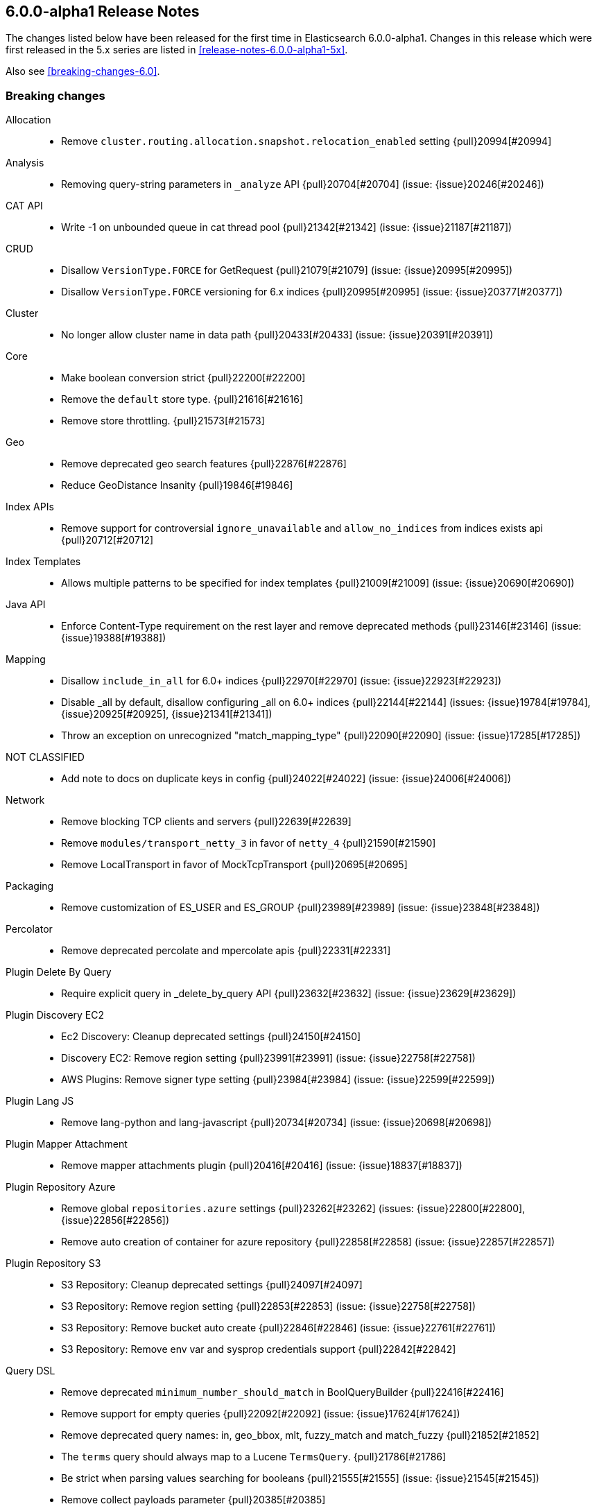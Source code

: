 [[release-notes-6.0.0-alpha1]]
== 6.0.0-alpha1 Release Notes

The changes listed below have been released for the first time in Elasticsearch 6.0.0-alpha1. Changes in this release which were first released in the 5.x series are listed in <<release-notes-6.0.0-alpha1-5x>>.


Also see <<breaking-changes-6.0>>.

[[breaking-6.0.0-alpha1]]
[float]
=== Breaking changes

Allocation::
* Remove `cluster.routing.allocation.snapshot.relocation_enabled` setting {pull}20994[#20994]

Analysis::
* Removing query-string parameters in `_analyze` API {pull}20704[#20704] (issue: {issue}20246[#20246])

CAT API::
* Write -1 on unbounded queue in cat thread pool {pull}21342[#21342] (issue: {issue}21187[#21187])

CRUD::
* Disallow `VersionType.FORCE` for GetRequest {pull}21079[#21079] (issue: {issue}20995[#20995])
* Disallow `VersionType.FORCE` versioning for 6.x indices {pull}20995[#20995] (issue: {issue}20377[#20377])

Cluster::
* No longer allow cluster name in data path {pull}20433[#20433] (issue: {issue}20391[#20391])

Core::
* Make boolean conversion strict {pull}22200[#22200]
* Remove the `default` store type. {pull}21616[#21616]
* Remove store throttling. {pull}21573[#21573]

Geo::
* Remove deprecated geo search features {pull}22876[#22876]
* Reduce GeoDistance Insanity {pull}19846[#19846]

Index APIs::
* Remove support for controversial `ignore_unavailable` and `allow_no_indices` from indices exists api {pull}20712[#20712]

Index Templates::
* Allows multiple patterns to be specified for index templates {pull}21009[#21009] (issue: {issue}20690[#20690])

Java API::
* Enforce Content-Type requirement on the rest layer and remove deprecated methods {pull}23146[#23146] (issue: {issue}19388[#19388])

Mapping::
* Disallow `include_in_all` for 6.0+ indices {pull}22970[#22970] (issue: {issue}22923[#22923])
* Disable _all by default, disallow configuring _all on 6.0+ indices {pull}22144[#22144] (issues: {issue}19784[#19784], {issue}20925[#20925], {issue}21341[#21341])
* Throw an exception on unrecognized "match_mapping_type" {pull}22090[#22090] (issue: {issue}17285[#17285])

NOT CLASSIFIED::
* Add note to docs on duplicate keys in config {pull}24022[#24022] (issue: {issue}24006[#24006])

Network::
* Remove blocking TCP clients and servers {pull}22639[#22639]
* Remove `modules/transport_netty_3` in favor of `netty_4` {pull}21590[#21590]
* Remove LocalTransport in favor of MockTcpTransport {pull}20695[#20695]

Packaging::
* Remove customization of ES_USER and ES_GROUP {pull}23989[#23989] (issue: {issue}23848[#23848])

Percolator::
* Remove deprecated percolate and mpercolate apis {pull}22331[#22331]

Plugin Delete By Query::
* Require explicit query in _delete_by_query API {pull}23632[#23632] (issue: {issue}23629[#23629])

Plugin Discovery EC2::
* Ec2 Discovery: Cleanup deprecated settings {pull}24150[#24150]
* Discovery EC2: Remove region setting {pull}23991[#23991] (issue: {issue}22758[#22758])
* AWS Plugins: Remove signer type setting {pull}23984[#23984] (issue: {issue}22599[#22599])

Plugin Lang JS::
* Remove lang-python and lang-javascript {pull}20734[#20734] (issue: {issue}20698[#20698])

Plugin Mapper Attachment::
* Remove mapper attachments plugin {pull}20416[#20416] (issue: {issue}18837[#18837])

Plugin Repository Azure::
* Remove global `repositories.azure` settings {pull}23262[#23262] (issues: {issue}22800[#22800], {issue}22856[#22856])
* Remove auto creation of container for azure repository {pull}22858[#22858] (issue: {issue}22857[#22857])

Plugin Repository S3::
* S3 Repository: Cleanup deprecated settings {pull}24097[#24097]
* S3 Repository: Remove region setting {pull}22853[#22853] (issue: {issue}22758[#22758])
* S3 Repository: Remove bucket auto create {pull}22846[#22846] (issue: {issue}22761[#22761])
* S3 Repository: Remove env var and sysprop credentials support {pull}22842[#22842]

Query DSL::
* Remove deprecated `minimum_number_should_match` in BoolQueryBuilder {pull}22416[#22416]
* Remove support for empty queries {pull}22092[#22092] (issue: {issue}17624[#17624])
* Remove deprecated query names: in, geo_bbox, mlt, fuzzy_match and match_fuzzy {pull}21852[#21852]
* The `terms` query should always map to a Lucene `TermsQuery`. {pull}21786[#21786]
* Be strict when parsing values searching for booleans {pull}21555[#21555] (issue: {issue}21545[#21545])
* Remove collect payloads parameter {pull}20385[#20385]

REST::
* Remove ldjson support and document ndjson for bulk/msearch {pull}23049[#23049] (issue: {issue}23025[#23025])
* Enable strict duplicate checks for all XContent types {pull}22225[#22225] (issues: {issue}19614[#19614], {issue}22073[#22073])
* Enable strict duplicate checks for JSON content {pull}22073[#22073] (issue: {issue}19614[#19614])
* Remove lenient stats parsing {pull}21417[#21417] (issues: {issue}20722[#20722], {issue}21410[#21410])
* Remove allow unquoted JSON {pull}20388[#20388] (issues: {issue}17674[#17674], {issue}17801[#17801])
* Remove FORCE version_type {pull}20377[#20377] (issue: {issue}19769[#19769])

Scripting::
* Make dates be ReadableDateTimes in scripts {pull}22948[#22948] (issue: {issue}22875[#22875])
* Remove groovy scripting language {pull}21607[#21607]

Search::
* ProfileResult and CollectorResult should print machine readable timing information {pull}22561[#22561]
* Remove indices query {pull}21837[#21837] (issue: {issue}17710[#17710])
* Remove ignored type parameter in search_shards api {pull}21688[#21688]

Sequence IDs::
* Change certain replica failures not to fail the replica shard {pull}22874[#22874] (issue: {issue}10708[#10708])

Shadow Replicas::
* Remove shadow replicas {pull}23906[#23906] (issue: {issue}22024[#22024])



[[breaking-java-6.0.0-alpha1]]
[float]
=== Breaking Java changes

Network::
* Simplify TransportAddress {pull}20798[#20798]



[[deprecation-6.0.0-alpha1]]
[float]
=== Deprecations

Index Templates::
* Restore deprecation warning for invalid match_mapping_type values {pull}22304[#22304]

Internal::
* Deprecate XContentType auto detection methods in XContentFactory {pull}22181[#22181] (issue: {issue}19388[#19388])



[[feature-6.0.0-alpha1]]
[float]
=== New features

Core::
* Enable index-time sorting {pull}24055[#24055] (issue: {issue}6720[#6720])
* Add new ip_range field type {pull}24433[#24433]



[[enhancement-6.0.0-alpha1]]
[float]
=== Enhancements

Aggregations::
* Agg builder accessibility fixes {pull}24323[#24323]
* Remove support for the include/pattern syntax. {pull}23141[#23141] (issue: {issue}22933[#22933])
* Promote longs to doubles when a terms agg mixes decimal and non-decimal numbers {pull}22449[#22449] (issue: {issue}22232[#22232])

Analysis::
* Match- and MultiMatchQueryBuilder should only allow setting analyzer on string values {pull}23684[#23684] (issue: {issue}21665[#21665])

Bulk::
* Simplify bulk request execution  {pull}20109[#20109]

CRUD::
* Added validation for upsert request {pull}24282[#24282] (issue: {issue}16671[#16671])

Cluster::
* Separate publishing from applying cluster states {pull}24236[#24236]
* Adds cluster state size to /_cluster/state response {pull}23440[#23440] (issue: {issue}3415[#3415])

Core::
* Remove connect SocketPermissions from core {pull}22797[#22797]
* Add repository-url module and move URLRepository {pull}22752[#22752] (issue: {issue}22116[#22116])
* Remove accept SocketPermissions from core {pull}22622[#22622] (issue: {issue}22116[#22116])
* Move IfConfig.logIfNecessary call into bootstrap {pull}22455[#22455] (issue: {issue}22116[#22116])
* Remove artificial default processors limit {pull}20874[#20874] (issue: {issue}20828[#20828])
* Simplify write failure handling {pull}19105[#19105] (issue: {issue}20109[#20109])

Engine::
* Fill missing sequence IDs up to max sequence ID when recovering from store {pull}24238[#24238] (issue: {issue}10708[#10708])
* Use sequence numbers to identify out of order delivery in replicas & recovery {pull}24060[#24060] (issue: {issue}10708[#10708])
* Add replica ops with version conflict to translog {pull}22626[#22626]
* Clarify global checkpoint recovery {pull}21934[#21934] (issue: {issue}21254[#21254])

Internal::
* Try to convince the JVM not to lose stacktraces {pull}24426[#24426] (issue: {issue}24376[#24376])
* Make document write requests immutable {pull}23038[#23038]

Java High Level REST Client::
* Add info method to High Level Rest client {pull}23350[#23350]
* Add support for named xcontent parsers to high level REST client {pull}23328[#23328]
* Add BulkRequest support to High Level Rest client {pull}23312[#23312]
* Add UpdateRequest support to High Level Rest client {pull}23266[#23266]
* Add delete API to the High Level Rest Client {pull}23187[#23187]
* Add Index API to High Level Rest Client {pull}23040[#23040]
* Add get/exists method to RestHighLevelClient {pull}22706[#22706]
* Add fromxcontent methods to delete response {pull}22680[#22680] (issue: {issue}22229[#22229])
* Add parsing from xContent to SearchResponse {pull}22533[#22533]
* Add REST high level client gradle submodule and first simple method {pull}22371[#22371]

Java REST Client::
* Wrap rest httpclient with doPrivileged blocks {pull}22603[#22603] (issue: {issue}22116[#22116])

Mapping::
* Date detection should not rely on a hardcoded set of characters. {pull}22171[#22171] (issue: {issue}1694[#1694])

Network::
* Isolate SocketPermissions to Netty {pull}23057[#23057]
* Wrap netty accept/connect ops with doPrivileged {pull}22572[#22572] (issue: {issue}22116[#22116])
* Replace Socket, ServerSocket, and HttpServer usages in tests with mocksocket versions {pull}22287[#22287] (issue: {issue}22116[#22116])

Plugin Discovery EC2::
* Read ec2 discovery address from aws instance tags {pull}22743[#22743] (issue: {issue}22566[#22566])

Plugin Repository HDFS::
* Add doPrivilege blocks for socket connect ops in repository-hdfs {pull}22793[#22793] (issue: {issue}22116[#22116])

Plugins::
* Add doPrivilege blocks for socket connect operations in plugins {pull}22534[#22534] (issue: {issue}22116[#22116])

Recovery::
* Peer Recovery: remove maxUnsafeAutoIdTimestamp hand off {pull}24243[#24243] (issue: {issue}24149[#24149])
* Introduce sequence-number-based recovery {pull}22484[#22484] (issue: {issue}10708[#10708])

Search::
*  Add parsing from xContent to Suggest {pull}22903[#22903]
* Add parsing from xContent to ShardSearchFailure {pull}22699[#22699]

Sequence IDs::
* Add primary term to doc write response {pull}24171[#24171] (issue: {issue}10708[#10708])
* Preserve multiple translog generations {pull}24015[#24015] (issue: {issue}10708[#10708])
* Introduce translog generation rolling {pull}23606[#23606] (issue: {issue}10708[#10708])
* Replicate write failures {pull}23314[#23314]
* Introduce sequence-number-aware translog {pull}22822[#22822] (issue: {issue}10708[#10708])
* Introduce translog no-op {pull}22291[#22291] (issue: {issue}10708[#10708])
* Tighten sequence numbers recovery {pull}22212[#22212] (issue: {issue}10708[#10708])
* Add BWC layer to seq no infra and enable BWC tests {pull}22185[#22185] (issue: {issue}21670[#21670])
* Add internal _primary_term doc values field, fix _seq_no indexing {pull}21637[#21637] (issues: {issue}10708[#10708], {issue}21480[#21480])
* Add global checkpoint to translog checkpoints {pull}21254[#21254]
* Sequence numbers commit data for Lucene uses Iterable interface {pull}20793[#20793] (issue: {issue}10708[#10708])
* Simplify GlobalCheckpointService and properly hook it for cluster state updates {pull}20720[#20720]

Stats::
* Expose disk usage estimates in nodes stats {pull}22081[#22081] (issue: {issue}8686[#8686])

Store::
* Remote support for lucene versions without checksums {pull}24021[#24021]

Suggesters::
* Remove deprecated _suggest endpoint {pull}22203[#22203] (issue: {issue}20305[#20305])

Task Manager::
* Add descriptions to bulk tasks {pull}22059[#22059] (issue: {issue}21768[#21768])



[[bug-6.0.0-alpha1]]
[float]
=== Bug fixes

Ingest::
* Remove support for Visio and potm files {pull}22079[#22079] (issue: {issue}22077[#22077])

Inner Hits::
* If size / offset are out of bounds just do a plain count {pull}20556[#20556] (issue: {issue}20501[#20501])

Internal::
* Fix handling of document failure exception in InternalEngine {pull}22718[#22718]

Plugin Ingest Attachment::
* Add missing mime4j library {pull}22764[#22764] (issue: {issue}22077[#22077])

Plugin Repository S3::
* Wrap getCredentials() in a doPrivileged() block {pull}23297[#23297] (issues: {issue}22534[#22534], {issue}23271[#23271])

Sequence IDs::
* Avoid losing ops in file-based recovery {pull}22945[#22945] (issue: {issue}22484[#22484])

Snapshot/Restore::
* Keep snapshot restore state and routing table in sync {pull}20836[#20836] (issue: {issue}19774[#19774])

Translog::
* Fix Translog.Delete serialization for sequence numbers {pull}22543[#22543]



[[regression-6.0.0-alpha1]]
[float]
=== Regressions

Bulk::
* Only re-parse operation if a mapping update was needed {pull}23832[#23832] (issue: {issue}23665[#23665])



[[upgrade-6.0.0-alpha1]]
[float]
=== Upgrades

Core::
* Upgrade to a Lucene 7 snapshot {pull}24089[#24089] (issues: {issue}23966[#23966], {issue}24086[#24086], {issue}24087[#24087], {issue}24088[#24088])

Plugin Ingest Attachment::
* Update to Tika 1.14 {pull}21591[#21591] (issue: {issue}20390[#20390])

